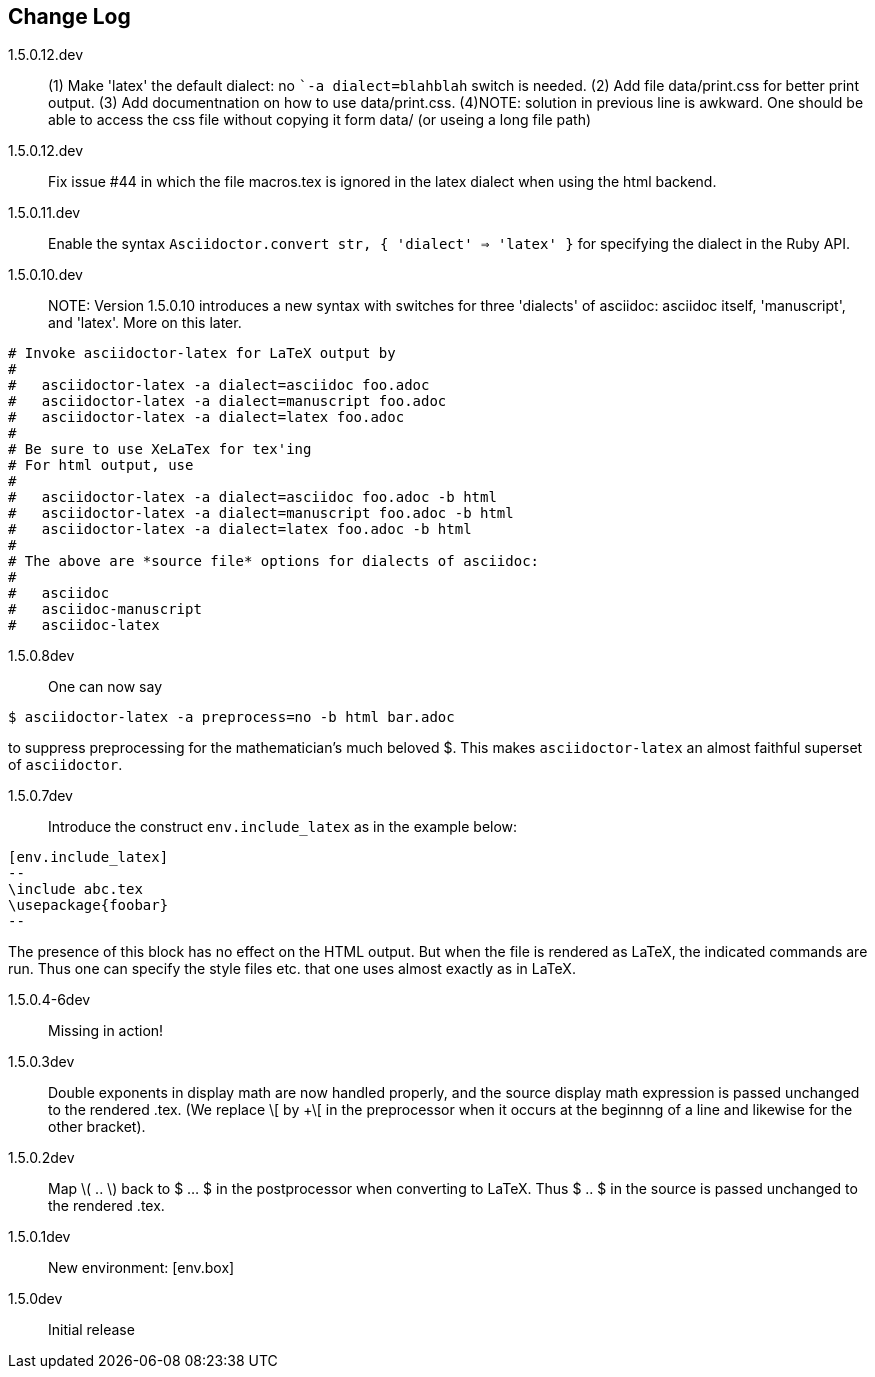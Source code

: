 == Change Log

////
NOTE: Released on RubyGems.org, plan to
release on GitHub in a few days to bring
into sync.

Next release::
. Introduce option as in [env.remark%plain]
to use normal (non-italic) text in the body
of the environment.
. Equations and equation
alignments are now *not* numbered by default.
To number an equation, do this:
`[eq.equation%numbered]`. For equation
alignments, do
`[eq.equationalign%numbered]`.  Better for
better style!
. Moreover, if an equation
or equation alignment environment is labeled
for cross-referencing, e.g.,
`[env.equation#hohoho]`, then it is numbered.
////

1.5.0.12.dev:: (1) Make 'latex' the default dialect: no ``-a dialect=blahblah` switch is needed.
(2) Add file data/print.css for better print output.
(3) Add documentnation on how to use data/print.css.
(4)NOTE: solution in previous line is awkward.  One should be able to access
the css file without copying it form data/ (or useing a long file path)



1.5.0.12.dev:: Fix issue #44 in which the file
macros.tex is ignored in the latex dialect
when using the html backend.


1.5.0.11.dev:: Enable the syntax
`Asciidoctor.convert str, { 'dialect' => 'latex' }`
for specifying the dialect in the Ruby API.

1.5.0.10.dev:: NOTE: Version 1.5.0.10 introduces
a new syntax with switches for three 'dialects'
of asciidoc: asciidoc itself, 'manuscript',
and 'latex'.  More on this later.

----

# Invoke asciidoctor-latex for LaTeX output by
#
#   asciidoctor-latex -a dialect=asciidoc foo.adoc
#   asciidoctor-latex -a dialect=manuscript foo.adoc
#   asciidoctor-latex -a dialect=latex foo.adoc
#
# Be sure to use XeLaTex for tex'ing
# For html output, use
#
#   asciidoctor-latex -a dialect=asciidoc foo.adoc -b html
#   asciidoctor-latex -a dialect=manuscript foo.adoc -b html
#   asciidoctor-latex -a dialect=latex foo.adoc -b html
#
# The above are *source file* options for dialects of asciidoc:
#
#   asciidoc
#   asciidoc-manuscript
#   asciidoc-latex
----

1.5.0.8dev:: One can now say
----
$ asciidoctor-latex -a preprocess=no -b html bar.adoc
----
to suppress preprocessing for the mathematician's
much beloved $.  This makes `asciidoctor-latex`
an almost faithful superset of `asciidoctor`.


1.5.0.7dev:: Introduce the construct `env.include_latex`
as in the example below:
----
[env.include_latex]
--
\include abc.tex
\usepackage{foobar}
--
----
The presence of this block has no effect
on the HTML output.  But when the file
is rendered as LaTeX, the indicated
commands are run. Thus one can specify
the style files etc. that one uses
almost exactly as in LaTeX.


1.5.0.4-6dev:: Missing in action!

1.5.0.3dev::
Double exponents in display math are
now handled properly, and the source display math
expression is passed unchanged to the rendered .tex.
(We replace \[ by +\[ in the preprocessor when it occurs
at the beginnng of a line and likewise for the other bracket).


1.5.0.2dev::
Map \( .. \) back to $ ... $ in the postprocessor when converting to LaTeX.
Thus $ .. $ in the source is passed unchanged to the rendered .tex.

1.5.0.1dev::
New environment: [env.box]

1.5.0dev::
Initial release
